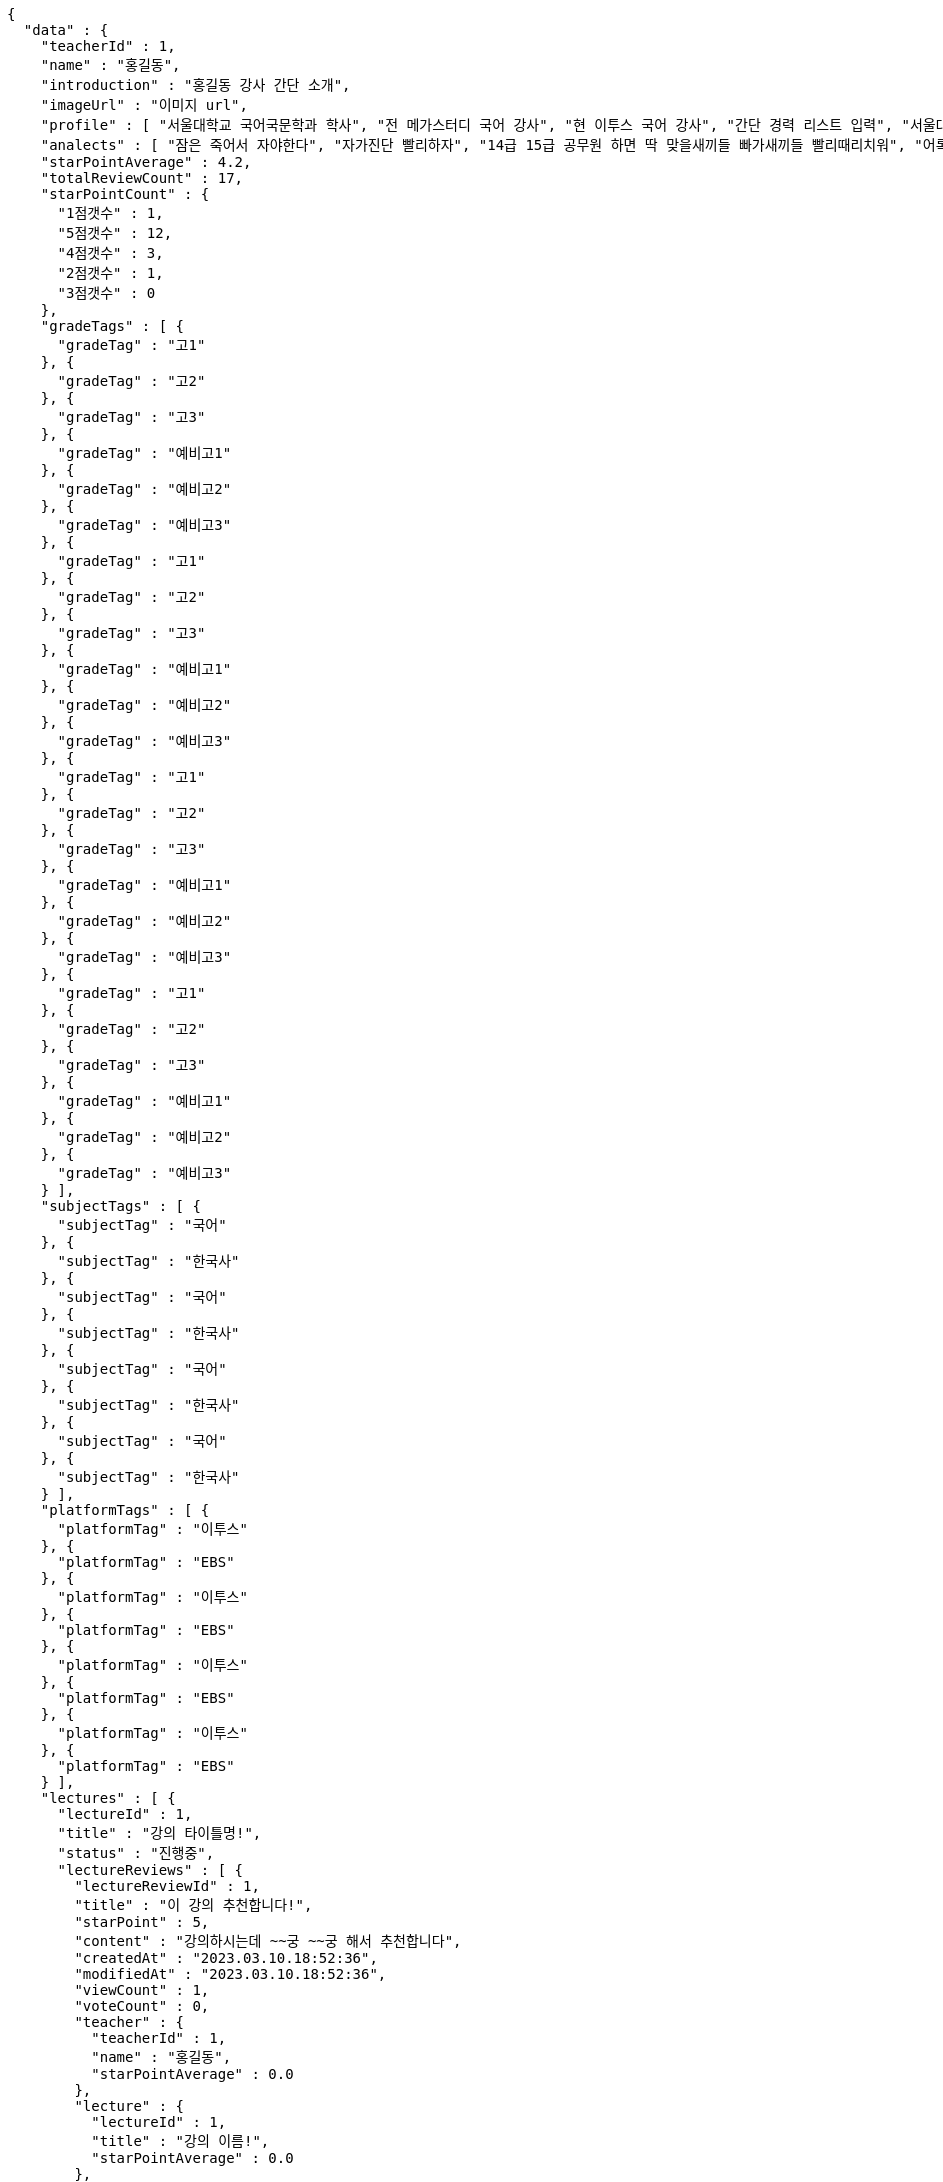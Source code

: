 [source,options="nowrap"]
----
{
  "data" : {
    "teacherId" : 1,
    "name" : "홍길동",
    "introduction" : "홍길동 강사 간단 소개",
    "imageUrl" : "이미지 url",
    "profile" : [ "서울대학교 국어국문학과 학사", "전 메가스터디 국어 강사", "현 이투스 국어 강사", "간단 경력 리스트 입력", "서울대학교 국어국문학과 학사", "전 메가스터디 국어 강사", "현 이투스 국어 강사", "간단 경력 리스트 입력", "서울대학교 국어국문학과 학사", "전 메가스터디 국어 강사", "현 이투스 국어 강사", "간단 경력 리스트 입력", "서울대학교 국어국문학과 학사", "전 메가스터디 국어 강사", "현 이투스 국어 강사", "간단 경력 리스트 입력" ],
    "analects" : [ "잠은 죽어서 자야한다", "자가진단 빨리하자", "14급 15급 공무원 하면 딱 맞을새끼들 빠가새끼들 빨리때리치워", "어록 리스트 입력", "잠은 죽어서 자야한다", "자가진단 빨리하자", "14급 15급 공무원 하면 딱 맞을새끼들 빠가새끼들 빨리때리치워", "어록 리스트 입력", "잠은 죽어서 자야한다", "자가진단 빨리하자", "14급 15급 공무원 하면 딱 맞을새끼들 빠가새끼들 빨리때리치워", "어록 리스트 입력", "잠은 죽어서 자야한다", "자가진단 빨리하자", "14급 15급 공무원 하면 딱 맞을새끼들 빠가새끼들 빨리때리치워", "어록 리스트 입력" ],
    "starPointAverage" : 4.2,
    "totalReviewCount" : 17,
    "starPointCount" : {
      "1점갯수" : 1,
      "5점갯수" : 12,
      "4점갯수" : 3,
      "2점갯수" : 1,
      "3점갯수" : 0
    },
    "gradeTags" : [ {
      "gradeTag" : "고1"
    }, {
      "gradeTag" : "고2"
    }, {
      "gradeTag" : "고3"
    }, {
      "gradeTag" : "예비고1"
    }, {
      "gradeTag" : "예비고2"
    }, {
      "gradeTag" : "예비고3"
    }, {
      "gradeTag" : "고1"
    }, {
      "gradeTag" : "고2"
    }, {
      "gradeTag" : "고3"
    }, {
      "gradeTag" : "예비고1"
    }, {
      "gradeTag" : "예비고2"
    }, {
      "gradeTag" : "예비고3"
    }, {
      "gradeTag" : "고1"
    }, {
      "gradeTag" : "고2"
    }, {
      "gradeTag" : "고3"
    }, {
      "gradeTag" : "예비고1"
    }, {
      "gradeTag" : "예비고2"
    }, {
      "gradeTag" : "예비고3"
    }, {
      "gradeTag" : "고1"
    }, {
      "gradeTag" : "고2"
    }, {
      "gradeTag" : "고3"
    }, {
      "gradeTag" : "예비고1"
    }, {
      "gradeTag" : "예비고2"
    }, {
      "gradeTag" : "예비고3"
    } ],
    "subjectTags" : [ {
      "subjectTag" : "국어"
    }, {
      "subjectTag" : "한국사"
    }, {
      "subjectTag" : "국어"
    }, {
      "subjectTag" : "한국사"
    }, {
      "subjectTag" : "국어"
    }, {
      "subjectTag" : "한국사"
    }, {
      "subjectTag" : "국어"
    }, {
      "subjectTag" : "한국사"
    } ],
    "platformTags" : [ {
      "platformTag" : "이투스"
    }, {
      "platformTag" : "EBS"
    }, {
      "platformTag" : "이투스"
    }, {
      "platformTag" : "EBS"
    }, {
      "platformTag" : "이투스"
    }, {
      "platformTag" : "EBS"
    }, {
      "platformTag" : "이투스"
    }, {
      "platformTag" : "EBS"
    } ],
    "lectures" : [ {
      "lectureId" : 1,
      "title" : "강의 타이틀명!",
      "status" : "진행중",
      "lectureReviews" : [ {
        "lectureReviewId" : 1,
        "title" : "이 강의 추천합니다!",
        "starPoint" : 5,
        "content" : "강의하시는데 ~~궁 ~~궁 해서 추천합니다",
        "createdAt" : "2023.03.10.18:52:36",
        "modifiedAt" : "2023.03.10.18:52:36",
        "viewCount" : 1,
        "voteCount" : 0,
        "teacher" : {
          "teacherId" : 1,
          "name" : "홍길동",
          "starPointAverage" : 0.0
        },
        "lecture" : {
          "lectureId" : 1,
          "title" : "강의 이름!",
          "starPointAverage" : 0.0
        },
        "member" : {
          "memberId" : 1,
          "email" : "ghdrlfehd@gmail.com",
          "displayName" : "홍길동",
          "password" : "1111",
          "iconImageUrl" : "IconUrl",
          "createdAt" : "2023.03.10.18:52:36",
          "roles" : [ ],
          "memberStatus" : "MEMBER_ACTIVE"
        }
      }, {
        "lectureReviewId" : 1,
        "title" : "이 강의 추천합니다!",
        "starPoint" : 5,
        "content" : "강의하시는데 ~~궁 ~~궁 해서 추천합니다",
        "createdAt" : "2023.03.10.18:52:36",
        "modifiedAt" : "2023.03.10.18:52:36",
        "viewCount" : 1,
        "voteCount" : 0,
        "teacher" : {
          "teacherId" : 1,
          "name" : "홍길동",
          "starPointAverage" : 0.0
        },
        "lecture" : {
          "lectureId" : 1,
          "title" : "강의 이름!",
          "starPointAverage" : 0.0
        },
        "member" : {
          "memberId" : 1,
          "email" : "ghdrlfehd@gmail.com",
          "displayName" : "홍길동",
          "password" : "1111",
          "iconImageUrl" : "IconUrl",
          "createdAt" : "2023.03.10.18:52:36",
          "roles" : [ ],
          "memberStatus" : "MEMBER_ACTIVE"
        }
      }, {
        "lectureReviewId" : 1,
        "title" : "이 강의 추천합니다!",
        "starPoint" : 5,
        "content" : "강의하시는데 ~~궁 ~~궁 해서 추천합니다",
        "createdAt" : "2023.03.10.18:52:36",
        "modifiedAt" : "2023.03.10.18:52:36",
        "viewCount" : 1,
        "voteCount" : 0,
        "teacher" : {
          "teacherId" : 1,
          "name" : "홍길동",
          "starPointAverage" : 0.0
        },
        "lecture" : {
          "lectureId" : 1,
          "title" : "강의 이름!",
          "starPointAverage" : 0.0
        },
        "member" : {
          "memberId" : 1,
          "email" : "ghdrlfehd@gmail.com",
          "displayName" : "홍길동",
          "password" : "1111",
          "iconImageUrl" : "IconUrl",
          "createdAt" : "2023.03.10.18:52:36",
          "roles" : [ ],
          "memberStatus" : "MEMBER_ACTIVE"
        }
      }, {
        "lectureReviewId" : 1,
        "title" : "이 강의 추천합니다!",
        "starPoint" : 5,
        "content" : "강의하시는데 ~~궁 ~~궁 해서 추천합니다",
        "createdAt" : "2023.03.10.18:52:36",
        "modifiedAt" : "2023.03.10.18:52:36",
        "viewCount" : 1,
        "voteCount" : 0,
        "teacher" : {
          "teacherId" : 1,
          "name" : "홍길동",
          "starPointAverage" : 0.0
        },
        "lecture" : {
          "lectureId" : 1,
          "title" : "강의 이름!",
          "starPointAverage" : 0.0
        },
        "member" : {
          "memberId" : 1,
          "email" : "ghdrlfehd@gmail.com",
          "displayName" : "홍길동",
          "password" : "1111",
          "iconImageUrl" : "IconUrl",
          "createdAt" : "2023.03.10.18:52:36",
          "roles" : [ ],
          "memberStatus" : "MEMBER_ACTIVE"
        }
      }, {
        "lectureReviewId" : 1,
        "title" : "이 강의 추천합니다!",
        "starPoint" : 5,
        "content" : "강의하시는데 ~~궁 ~~궁 해서 추천합니다",
        "createdAt" : "2023.03.10.18:52:36",
        "modifiedAt" : "2023.03.10.18:52:36",
        "viewCount" : 1,
        "voteCount" : 0,
        "teacher" : {
          "teacherId" : 1,
          "name" : "홍길동",
          "starPointAverage" : 0.0
        },
        "lecture" : {
          "lectureId" : 1,
          "title" : "강의 이름!",
          "starPointAverage" : 0.0
        },
        "member" : {
          "memberId" : 1,
          "email" : "ghdrlfehd@gmail.com",
          "displayName" : "홍길동",
          "password" : "1111",
          "iconImageUrl" : "IconUrl",
          "createdAt" : "2023.03.10.18:52:36",
          "roles" : [ ],
          "memberStatus" : "MEMBER_ACTIVE"
        }
      }, {
        "lectureReviewId" : 1,
        "title" : "이 강의 추천합니다!",
        "starPoint" : 5,
        "content" : "강의하시는데 ~~궁 ~~궁 해서 추천합니다",
        "createdAt" : "2023.03.10.18:52:36",
        "modifiedAt" : "2023.03.10.18:52:36",
        "viewCount" : 1,
        "voteCount" : 0,
        "teacher" : {
          "teacherId" : 1,
          "name" : "홍길동",
          "starPointAverage" : 0.0
        },
        "lecture" : {
          "lectureId" : 1,
          "title" : "강의 이름!",
          "starPointAverage" : 0.0
        },
        "member" : {
          "memberId" : 1,
          "email" : "ghdrlfehd@gmail.com",
          "displayName" : "홍길동",
          "password" : "1111",
          "iconImageUrl" : "IconUrl",
          "createdAt" : "2023.03.10.18:52:36",
          "roles" : [ ],
          "memberStatus" : "MEMBER_ACTIVE"
        }
      }, {
        "lectureReviewId" : 1,
        "title" : "이 강의 추천합니다!",
        "starPoint" : 5,
        "content" : "강의하시는데 ~~궁 ~~궁 해서 추천합니다",
        "createdAt" : "2023.03.10.18:52:36",
        "modifiedAt" : "2023.03.10.18:52:36",
        "viewCount" : 1,
        "voteCount" : 0,
        "teacher" : {
          "teacherId" : 1,
          "name" : "홍길동",
          "starPointAverage" : 0.0
        },
        "lecture" : {
          "lectureId" : 1,
          "title" : "강의 이름!",
          "starPointAverage" : 0.0
        },
        "member" : {
          "memberId" : 1,
          "email" : "ghdrlfehd@gmail.com",
          "displayName" : "홍길동",
          "password" : "1111",
          "iconImageUrl" : "IconUrl",
          "createdAt" : "2023.03.10.18:52:36",
          "roles" : [ ],
          "memberStatus" : "MEMBER_ACTIVE"
        }
      }, {
        "lectureReviewId" : 1,
        "title" : "이 강의 추천합니다!",
        "starPoint" : 5,
        "content" : "강의하시는데 ~~궁 ~~궁 해서 추천합니다",
        "createdAt" : "2023.03.10.18:52:36",
        "modifiedAt" : "2023.03.10.18:52:36",
        "viewCount" : 1,
        "voteCount" : 0,
        "teacher" : {
          "teacherId" : 1,
          "name" : "홍길동",
          "starPointAverage" : 0.0
        },
        "lecture" : {
          "lectureId" : 1,
          "title" : "강의 이름!",
          "starPointAverage" : 0.0
        },
        "member" : {
          "memberId" : 1,
          "email" : "ghdrlfehd@gmail.com",
          "displayName" : "홍길동",
          "password" : "1111",
          "iconImageUrl" : "IconUrl",
          "createdAt" : "2023.03.10.18:52:36",
          "roles" : [ ],
          "memberStatus" : "MEMBER_ACTIVE"
        }
      } ]
    }, {
      "lectureId" : 1,
      "title" : "강의 타이틀명!",
      "status" : "진행중",
      "lectureReviews" : [ {
        "lectureReviewId" : 1,
        "title" : "이 강의 추천합니다!",
        "starPoint" : 5,
        "content" : "강의하시는데 ~~궁 ~~궁 해서 추천합니다",
        "createdAt" : "2023.03.10.18:52:36",
        "modifiedAt" : "2023.03.10.18:52:36",
        "viewCount" : 1,
        "voteCount" : 0,
        "teacher" : {
          "teacherId" : 1,
          "name" : "홍길동",
          "starPointAverage" : 0.0
        },
        "lecture" : {
          "lectureId" : 1,
          "title" : "강의 이름!",
          "starPointAverage" : 0.0
        },
        "member" : {
          "memberId" : 1,
          "email" : "ghdrlfehd@gmail.com",
          "displayName" : "홍길동",
          "password" : "1111",
          "iconImageUrl" : "IconUrl",
          "createdAt" : "2023.03.10.18:52:36",
          "roles" : [ ],
          "memberStatus" : "MEMBER_ACTIVE"
        }
      }, {
        "lectureReviewId" : 1,
        "title" : "이 강의 추천합니다!",
        "starPoint" : 5,
        "content" : "강의하시는데 ~~궁 ~~궁 해서 추천합니다",
        "createdAt" : "2023.03.10.18:52:36",
        "modifiedAt" : "2023.03.10.18:52:36",
        "viewCount" : 1,
        "voteCount" : 0,
        "teacher" : {
          "teacherId" : 1,
          "name" : "홍길동",
          "starPointAverage" : 0.0
        },
        "lecture" : {
          "lectureId" : 1,
          "title" : "강의 이름!",
          "starPointAverage" : 0.0
        },
        "member" : {
          "memberId" : 1,
          "email" : "ghdrlfehd@gmail.com",
          "displayName" : "홍길동",
          "password" : "1111",
          "iconImageUrl" : "IconUrl",
          "createdAt" : "2023.03.10.18:52:36",
          "roles" : [ ],
          "memberStatus" : "MEMBER_ACTIVE"
        }
      }, {
        "lectureReviewId" : 1,
        "title" : "이 강의 추천합니다!",
        "starPoint" : 5,
        "content" : "강의하시는데 ~~궁 ~~궁 해서 추천합니다",
        "createdAt" : "2023.03.10.18:52:36",
        "modifiedAt" : "2023.03.10.18:52:36",
        "viewCount" : 1,
        "voteCount" : 0,
        "teacher" : {
          "teacherId" : 1,
          "name" : "홍길동",
          "starPointAverage" : 0.0
        },
        "lecture" : {
          "lectureId" : 1,
          "title" : "강의 이름!",
          "starPointAverage" : 0.0
        },
        "member" : {
          "memberId" : 1,
          "email" : "ghdrlfehd@gmail.com",
          "displayName" : "홍길동",
          "password" : "1111",
          "iconImageUrl" : "IconUrl",
          "createdAt" : "2023.03.10.18:52:36",
          "roles" : [ ],
          "memberStatus" : "MEMBER_ACTIVE"
        }
      }, {
        "lectureReviewId" : 1,
        "title" : "이 강의 추천합니다!",
        "starPoint" : 5,
        "content" : "강의하시는데 ~~궁 ~~궁 해서 추천합니다",
        "createdAt" : "2023.03.10.18:52:36",
        "modifiedAt" : "2023.03.10.18:52:36",
        "viewCount" : 1,
        "voteCount" : 0,
        "teacher" : {
          "teacherId" : 1,
          "name" : "홍길동",
          "starPointAverage" : 0.0
        },
        "lecture" : {
          "lectureId" : 1,
          "title" : "강의 이름!",
          "starPointAverage" : 0.0
        },
        "member" : {
          "memberId" : 1,
          "email" : "ghdrlfehd@gmail.com",
          "displayName" : "홍길동",
          "password" : "1111",
          "iconImageUrl" : "IconUrl",
          "createdAt" : "2023.03.10.18:52:36",
          "roles" : [ ],
          "memberStatus" : "MEMBER_ACTIVE"
        }
      }, {
        "lectureReviewId" : 1,
        "title" : "이 강의 추천합니다!",
        "starPoint" : 5,
        "content" : "강의하시는데 ~~궁 ~~궁 해서 추천합니다",
        "createdAt" : "2023.03.10.18:52:36",
        "modifiedAt" : "2023.03.10.18:52:36",
        "viewCount" : 1,
        "voteCount" : 0,
        "teacher" : {
          "teacherId" : 1,
          "name" : "홍길동",
          "starPointAverage" : 0.0
        },
        "lecture" : {
          "lectureId" : 1,
          "title" : "강의 이름!",
          "starPointAverage" : 0.0
        },
        "member" : {
          "memberId" : 1,
          "email" : "ghdrlfehd@gmail.com",
          "displayName" : "홍길동",
          "password" : "1111",
          "iconImageUrl" : "IconUrl",
          "createdAt" : "2023.03.10.18:52:36",
          "roles" : [ ],
          "memberStatus" : "MEMBER_ACTIVE"
        }
      }, {
        "lectureReviewId" : 1,
        "title" : "이 강의 추천합니다!",
        "starPoint" : 5,
        "content" : "강의하시는데 ~~궁 ~~궁 해서 추천합니다",
        "createdAt" : "2023.03.10.18:52:36",
        "modifiedAt" : "2023.03.10.18:52:36",
        "viewCount" : 1,
        "voteCount" : 0,
        "teacher" : {
          "teacherId" : 1,
          "name" : "홍길동",
          "starPointAverage" : 0.0
        },
        "lecture" : {
          "lectureId" : 1,
          "title" : "강의 이름!",
          "starPointAverage" : 0.0
        },
        "member" : {
          "memberId" : 1,
          "email" : "ghdrlfehd@gmail.com",
          "displayName" : "홍길동",
          "password" : "1111",
          "iconImageUrl" : "IconUrl",
          "createdAt" : "2023.03.10.18:52:36",
          "roles" : [ ],
          "memberStatus" : "MEMBER_ACTIVE"
        }
      }, {
        "lectureReviewId" : 1,
        "title" : "이 강의 추천합니다!",
        "starPoint" : 5,
        "content" : "강의하시는데 ~~궁 ~~궁 해서 추천합니다",
        "createdAt" : "2023.03.10.18:52:36",
        "modifiedAt" : "2023.03.10.18:52:36",
        "viewCount" : 1,
        "voteCount" : 0,
        "teacher" : {
          "teacherId" : 1,
          "name" : "홍길동",
          "starPointAverage" : 0.0
        },
        "lecture" : {
          "lectureId" : 1,
          "title" : "강의 이름!",
          "starPointAverage" : 0.0
        },
        "member" : {
          "memberId" : 1,
          "email" : "ghdrlfehd@gmail.com",
          "displayName" : "홍길동",
          "password" : "1111",
          "iconImageUrl" : "IconUrl",
          "createdAt" : "2023.03.10.18:52:36",
          "roles" : [ ],
          "memberStatus" : "MEMBER_ACTIVE"
        }
      }, {
        "lectureReviewId" : 1,
        "title" : "이 강의 추천합니다!",
        "starPoint" : 5,
        "content" : "강의하시는데 ~~궁 ~~궁 해서 추천합니다",
        "createdAt" : "2023.03.10.18:52:36",
        "modifiedAt" : "2023.03.10.18:52:36",
        "viewCount" : 1,
        "voteCount" : 0,
        "teacher" : {
          "teacherId" : 1,
          "name" : "홍길동",
          "starPointAverage" : 0.0
        },
        "lecture" : {
          "lectureId" : 1,
          "title" : "강의 이름!",
          "starPointAverage" : 0.0
        },
        "member" : {
          "memberId" : 1,
          "email" : "ghdrlfehd@gmail.com",
          "displayName" : "홍길동",
          "password" : "1111",
          "iconImageUrl" : "IconUrl",
          "createdAt" : "2023.03.10.18:52:36",
          "roles" : [ ],
          "memberStatus" : "MEMBER_ACTIVE"
        }
      } ]
    }, {
      "lectureId" : 1,
      "title" : "강의 타이틀명!",
      "status" : "진행중",
      "lectureReviews" : [ {
        "lectureReviewId" : 1,
        "title" : "이 강의 추천합니다!",
        "starPoint" : 5,
        "content" : "강의하시는데 ~~궁 ~~궁 해서 추천합니다",
        "createdAt" : "2023.03.10.18:52:36",
        "modifiedAt" : "2023.03.10.18:52:36",
        "viewCount" : 1,
        "voteCount" : 0,
        "teacher" : {
          "teacherId" : 1,
          "name" : "홍길동",
          "starPointAverage" : 0.0
        },
        "lecture" : {
          "lectureId" : 1,
          "title" : "강의 이름!",
          "starPointAverage" : 0.0
        },
        "member" : {
          "memberId" : 1,
          "email" : "ghdrlfehd@gmail.com",
          "displayName" : "홍길동",
          "password" : "1111",
          "iconImageUrl" : "IconUrl",
          "createdAt" : "2023.03.10.18:52:36",
          "roles" : [ ],
          "memberStatus" : "MEMBER_ACTIVE"
        }
      }, {
        "lectureReviewId" : 1,
        "title" : "이 강의 추천합니다!",
        "starPoint" : 5,
        "content" : "강의하시는데 ~~궁 ~~궁 해서 추천합니다",
        "createdAt" : "2023.03.10.18:52:36",
        "modifiedAt" : "2023.03.10.18:52:36",
        "viewCount" : 1,
        "voteCount" : 0,
        "teacher" : {
          "teacherId" : 1,
          "name" : "홍길동",
          "starPointAverage" : 0.0
        },
        "lecture" : {
          "lectureId" : 1,
          "title" : "강의 이름!",
          "starPointAverage" : 0.0
        },
        "member" : {
          "memberId" : 1,
          "email" : "ghdrlfehd@gmail.com",
          "displayName" : "홍길동",
          "password" : "1111",
          "iconImageUrl" : "IconUrl",
          "createdAt" : "2023.03.10.18:52:36",
          "roles" : [ ],
          "memberStatus" : "MEMBER_ACTIVE"
        }
      }, {
        "lectureReviewId" : 1,
        "title" : "이 강의 추천합니다!",
        "starPoint" : 5,
        "content" : "강의하시는데 ~~궁 ~~궁 해서 추천합니다",
        "createdAt" : "2023.03.10.18:52:36",
        "modifiedAt" : "2023.03.10.18:52:36",
        "viewCount" : 1,
        "voteCount" : 0,
        "teacher" : {
          "teacherId" : 1,
          "name" : "홍길동",
          "starPointAverage" : 0.0
        },
        "lecture" : {
          "lectureId" : 1,
          "title" : "강의 이름!",
          "starPointAverage" : 0.0
        },
        "member" : {
          "memberId" : 1,
          "email" : "ghdrlfehd@gmail.com",
          "displayName" : "홍길동",
          "password" : "1111",
          "iconImageUrl" : "IconUrl",
          "createdAt" : "2023.03.10.18:52:36",
          "roles" : [ ],
          "memberStatus" : "MEMBER_ACTIVE"
        }
      }, {
        "lectureReviewId" : 1,
        "title" : "이 강의 추천합니다!",
        "starPoint" : 5,
        "content" : "강의하시는데 ~~궁 ~~궁 해서 추천합니다",
        "createdAt" : "2023.03.10.18:52:36",
        "modifiedAt" : "2023.03.10.18:52:36",
        "viewCount" : 1,
        "voteCount" : 0,
        "teacher" : {
          "teacherId" : 1,
          "name" : "홍길동",
          "starPointAverage" : 0.0
        },
        "lecture" : {
          "lectureId" : 1,
          "title" : "강의 이름!",
          "starPointAverage" : 0.0
        },
        "member" : {
          "memberId" : 1,
          "email" : "ghdrlfehd@gmail.com",
          "displayName" : "홍길동",
          "password" : "1111",
          "iconImageUrl" : "IconUrl",
          "createdAt" : "2023.03.10.18:52:36",
          "roles" : [ ],
          "memberStatus" : "MEMBER_ACTIVE"
        }
      }, {
        "lectureReviewId" : 1,
        "title" : "이 강의 추천합니다!",
        "starPoint" : 5,
        "content" : "강의하시는데 ~~궁 ~~궁 해서 추천합니다",
        "createdAt" : "2023.03.10.18:52:36",
        "modifiedAt" : "2023.03.10.18:52:36",
        "viewCount" : 1,
        "voteCount" : 0,
        "teacher" : {
          "teacherId" : 1,
          "name" : "홍길동",
          "starPointAverage" : 0.0
        },
        "lecture" : {
          "lectureId" : 1,
          "title" : "강의 이름!",
          "starPointAverage" : 0.0
        },
        "member" : {
          "memberId" : 1,
          "email" : "ghdrlfehd@gmail.com",
          "displayName" : "홍길동",
          "password" : "1111",
          "iconImageUrl" : "IconUrl",
          "createdAt" : "2023.03.10.18:52:36",
          "roles" : [ ],
          "memberStatus" : "MEMBER_ACTIVE"
        }
      }, {
        "lectureReviewId" : 1,
        "title" : "이 강의 추천합니다!",
        "starPoint" : 5,
        "content" : "강의하시는데 ~~궁 ~~궁 해서 추천합니다",
        "createdAt" : "2023.03.10.18:52:36",
        "modifiedAt" : "2023.03.10.18:52:36",
        "viewCount" : 1,
        "voteCount" : 0,
        "teacher" : {
          "teacherId" : 1,
          "name" : "홍길동",
          "starPointAverage" : 0.0
        },
        "lecture" : {
          "lectureId" : 1,
          "title" : "강의 이름!",
          "starPointAverage" : 0.0
        },
        "member" : {
          "memberId" : 1,
          "email" : "ghdrlfehd@gmail.com",
          "displayName" : "홍길동",
          "password" : "1111",
          "iconImageUrl" : "IconUrl",
          "createdAt" : "2023.03.10.18:52:36",
          "roles" : [ ],
          "memberStatus" : "MEMBER_ACTIVE"
        }
      }, {
        "lectureReviewId" : 1,
        "title" : "이 강의 추천합니다!",
        "starPoint" : 5,
        "content" : "강의하시는데 ~~궁 ~~궁 해서 추천합니다",
        "createdAt" : "2023.03.10.18:52:36",
        "modifiedAt" : "2023.03.10.18:52:36",
        "viewCount" : 1,
        "voteCount" : 0,
        "teacher" : {
          "teacherId" : 1,
          "name" : "홍길동",
          "starPointAverage" : 0.0
        },
        "lecture" : {
          "lectureId" : 1,
          "title" : "강의 이름!",
          "starPointAverage" : 0.0
        },
        "member" : {
          "memberId" : 1,
          "email" : "ghdrlfehd@gmail.com",
          "displayName" : "홍길동",
          "password" : "1111",
          "iconImageUrl" : "IconUrl",
          "createdAt" : "2023.03.10.18:52:36",
          "roles" : [ ],
          "memberStatus" : "MEMBER_ACTIVE"
        }
      }, {
        "lectureReviewId" : 1,
        "title" : "이 강의 추천합니다!",
        "starPoint" : 5,
        "content" : "강의하시는데 ~~궁 ~~궁 해서 추천합니다",
        "createdAt" : "2023.03.10.18:52:36",
        "modifiedAt" : "2023.03.10.18:52:36",
        "viewCount" : 1,
        "voteCount" : 0,
        "teacher" : {
          "teacherId" : 1,
          "name" : "홍길동",
          "starPointAverage" : 0.0
        },
        "lecture" : {
          "lectureId" : 1,
          "title" : "강의 이름!",
          "starPointAverage" : 0.0
        },
        "member" : {
          "memberId" : 1,
          "email" : "ghdrlfehd@gmail.com",
          "displayName" : "홍길동",
          "password" : "1111",
          "iconImageUrl" : "IconUrl",
          "createdAt" : "2023.03.10.18:52:36",
          "roles" : [ ],
          "memberStatus" : "MEMBER_ACTIVE"
        }
      } ]
    }, {
      "lectureId" : 1,
      "title" : "강의 타이틀명!",
      "status" : "진행중",
      "lectureReviews" : [ {
        "lectureReviewId" : 1,
        "title" : "이 강의 추천합니다!",
        "starPoint" : 5,
        "content" : "강의하시는데 ~~궁 ~~궁 해서 추천합니다",
        "createdAt" : "2023.03.10.18:52:36",
        "modifiedAt" : "2023.03.10.18:52:36",
        "viewCount" : 1,
        "voteCount" : 0,
        "teacher" : {
          "teacherId" : 1,
          "name" : "홍길동",
          "starPointAverage" : 0.0
        },
        "lecture" : {
          "lectureId" : 1,
          "title" : "강의 이름!",
          "starPointAverage" : 0.0
        },
        "member" : {
          "memberId" : 1,
          "email" : "ghdrlfehd@gmail.com",
          "displayName" : "홍길동",
          "password" : "1111",
          "iconImageUrl" : "IconUrl",
          "createdAt" : "2023.03.10.18:52:36",
          "roles" : [ ],
          "memberStatus" : "MEMBER_ACTIVE"
        }
      }, {
        "lectureReviewId" : 1,
        "title" : "이 강의 추천합니다!",
        "starPoint" : 5,
        "content" : "강의하시는데 ~~궁 ~~궁 해서 추천합니다",
        "createdAt" : "2023.03.10.18:52:36",
        "modifiedAt" : "2023.03.10.18:52:36",
        "viewCount" : 1,
        "voteCount" : 0,
        "teacher" : {
          "teacherId" : 1,
          "name" : "홍길동",
          "starPointAverage" : 0.0
        },
        "lecture" : {
          "lectureId" : 1,
          "title" : "강의 이름!",
          "starPointAverage" : 0.0
        },
        "member" : {
          "memberId" : 1,
          "email" : "ghdrlfehd@gmail.com",
          "displayName" : "홍길동",
          "password" : "1111",
          "iconImageUrl" : "IconUrl",
          "createdAt" : "2023.03.10.18:52:36",
          "roles" : [ ],
          "memberStatus" : "MEMBER_ACTIVE"
        }
      }, {
        "lectureReviewId" : 1,
        "title" : "이 강의 추천합니다!",
        "starPoint" : 5,
        "content" : "강의하시는데 ~~궁 ~~궁 해서 추천합니다",
        "createdAt" : "2023.03.10.18:52:36",
        "modifiedAt" : "2023.03.10.18:52:36",
        "viewCount" : 1,
        "voteCount" : 0,
        "teacher" : {
          "teacherId" : 1,
          "name" : "홍길동",
          "starPointAverage" : 0.0
        },
        "lecture" : {
          "lectureId" : 1,
          "title" : "강의 이름!",
          "starPointAverage" : 0.0
        },
        "member" : {
          "memberId" : 1,
          "email" : "ghdrlfehd@gmail.com",
          "displayName" : "홍길동",
          "password" : "1111",
          "iconImageUrl" : "IconUrl",
          "createdAt" : "2023.03.10.18:52:36",
          "roles" : [ ],
          "memberStatus" : "MEMBER_ACTIVE"
        }
      }, {
        "lectureReviewId" : 1,
        "title" : "이 강의 추천합니다!",
        "starPoint" : 5,
        "content" : "강의하시는데 ~~궁 ~~궁 해서 추천합니다",
        "createdAt" : "2023.03.10.18:52:36",
        "modifiedAt" : "2023.03.10.18:52:36",
        "viewCount" : 1,
        "voteCount" : 0,
        "teacher" : {
          "teacherId" : 1,
          "name" : "홍길동",
          "starPointAverage" : 0.0
        },
        "lecture" : {
          "lectureId" : 1,
          "title" : "강의 이름!",
          "starPointAverage" : 0.0
        },
        "member" : {
          "memberId" : 1,
          "email" : "ghdrlfehd@gmail.com",
          "displayName" : "홍길동",
          "password" : "1111",
          "iconImageUrl" : "IconUrl",
          "createdAt" : "2023.03.10.18:52:36",
          "roles" : [ ],
          "memberStatus" : "MEMBER_ACTIVE"
        }
      }, {
        "lectureReviewId" : 1,
        "title" : "이 강의 추천합니다!",
        "starPoint" : 5,
        "content" : "강의하시는데 ~~궁 ~~궁 해서 추천합니다",
        "createdAt" : "2023.03.10.18:52:36",
        "modifiedAt" : "2023.03.10.18:52:36",
        "viewCount" : 1,
        "voteCount" : 0,
        "teacher" : {
          "teacherId" : 1,
          "name" : "홍길동",
          "starPointAverage" : 0.0
        },
        "lecture" : {
          "lectureId" : 1,
          "title" : "강의 이름!",
          "starPointAverage" : 0.0
        },
        "member" : {
          "memberId" : 1,
          "email" : "ghdrlfehd@gmail.com",
          "displayName" : "홍길동",
          "password" : "1111",
          "iconImageUrl" : "IconUrl",
          "createdAt" : "2023.03.10.18:52:36",
          "roles" : [ ],
          "memberStatus" : "MEMBER_ACTIVE"
        }
      }, {
        "lectureReviewId" : 1,
        "title" : "이 강의 추천합니다!",
        "starPoint" : 5,
        "content" : "강의하시는데 ~~궁 ~~궁 해서 추천합니다",
        "createdAt" : "2023.03.10.18:52:36",
        "modifiedAt" : "2023.03.10.18:52:36",
        "viewCount" : 1,
        "voteCount" : 0,
        "teacher" : {
          "teacherId" : 1,
          "name" : "홍길동",
          "starPointAverage" : 0.0
        },
        "lecture" : {
          "lectureId" : 1,
          "title" : "강의 이름!",
          "starPointAverage" : 0.0
        },
        "member" : {
          "memberId" : 1,
          "email" : "ghdrlfehd@gmail.com",
          "displayName" : "홍길동",
          "password" : "1111",
          "iconImageUrl" : "IconUrl",
          "createdAt" : "2023.03.10.18:52:36",
          "roles" : [ ],
          "memberStatus" : "MEMBER_ACTIVE"
        }
      }, {
        "lectureReviewId" : 1,
        "title" : "이 강의 추천합니다!",
        "starPoint" : 5,
        "content" : "강의하시는데 ~~궁 ~~궁 해서 추천합니다",
        "createdAt" : "2023.03.10.18:52:36",
        "modifiedAt" : "2023.03.10.18:52:36",
        "viewCount" : 1,
        "voteCount" : 0,
        "teacher" : {
          "teacherId" : 1,
          "name" : "홍길동",
          "starPointAverage" : 0.0
        },
        "lecture" : {
          "lectureId" : 1,
          "title" : "강의 이름!",
          "starPointAverage" : 0.0
        },
        "member" : {
          "memberId" : 1,
          "email" : "ghdrlfehd@gmail.com",
          "displayName" : "홍길동",
          "password" : "1111",
          "iconImageUrl" : "IconUrl",
          "createdAt" : "2023.03.10.18:52:36",
          "roles" : [ ],
          "memberStatus" : "MEMBER_ACTIVE"
        }
      }, {
        "lectureReviewId" : 1,
        "title" : "이 강의 추천합니다!",
        "starPoint" : 5,
        "content" : "강의하시는데 ~~궁 ~~궁 해서 추천합니다",
        "createdAt" : "2023.03.10.18:52:36",
        "modifiedAt" : "2023.03.10.18:52:36",
        "viewCount" : 1,
        "voteCount" : 0,
        "teacher" : {
          "teacherId" : 1,
          "name" : "홍길동",
          "starPointAverage" : 0.0
        },
        "lecture" : {
          "lectureId" : 1,
          "title" : "강의 이름!",
          "starPointAverage" : 0.0
        },
        "member" : {
          "memberId" : 1,
          "email" : "ghdrlfehd@gmail.com",
          "displayName" : "홍길동",
          "password" : "1111",
          "iconImageUrl" : "IconUrl",
          "createdAt" : "2023.03.10.18:52:36",
          "roles" : [ ],
          "memberStatus" : "MEMBER_ACTIVE"
        }
      } ]
    }, {
      "lectureId" : 1,
      "title" : "강의 타이틀명!",
      "status" : "진행중",
      "lectureReviews" : [ {
        "lectureReviewId" : 1,
        "title" : "이 강의 추천합니다!",
        "starPoint" : 5,
        "content" : "강의하시는데 ~~궁 ~~궁 해서 추천합니다",
        "createdAt" : "2023.03.10.18:52:36",
        "modifiedAt" : "2023.03.10.18:52:36",
        "viewCount" : 1,
        "voteCount" : 0,
        "teacher" : {
          "teacherId" : 1,
          "name" : "홍길동",
          "starPointAverage" : 0.0
        },
        "lecture" : {
          "lectureId" : 1,
          "title" : "강의 이름!",
          "starPointAverage" : 0.0
        },
        "member" : {
          "memberId" : 1,
          "email" : "ghdrlfehd@gmail.com",
          "displayName" : "홍길동",
          "password" : "1111",
          "iconImageUrl" : "IconUrl",
          "createdAt" : "2023.03.10.18:52:36",
          "roles" : [ ],
          "memberStatus" : "MEMBER_ACTIVE"
        }
      }, {
        "lectureReviewId" : 1,
        "title" : "이 강의 추천합니다!",
        "starPoint" : 5,
        "content" : "강의하시는데 ~~궁 ~~궁 해서 추천합니다",
        "createdAt" : "2023.03.10.18:52:36",
        "modifiedAt" : "2023.03.10.18:52:36",
        "viewCount" : 1,
        "voteCount" : 0,
        "teacher" : {
          "teacherId" : 1,
          "name" : "홍길동",
          "starPointAverage" : 0.0
        },
        "lecture" : {
          "lectureId" : 1,
          "title" : "강의 이름!",
          "starPointAverage" : 0.0
        },
        "member" : {
          "memberId" : 1,
          "email" : "ghdrlfehd@gmail.com",
          "displayName" : "홍길동",
          "password" : "1111",
          "iconImageUrl" : "IconUrl",
          "createdAt" : "2023.03.10.18:52:36",
          "roles" : [ ],
          "memberStatus" : "MEMBER_ACTIVE"
        }
      }, {
        "lectureReviewId" : 1,
        "title" : "이 강의 추천합니다!",
        "starPoint" : 5,
        "content" : "강의하시는데 ~~궁 ~~궁 해서 추천합니다",
        "createdAt" : "2023.03.10.18:52:36",
        "modifiedAt" : "2023.03.10.18:52:36",
        "viewCount" : 1,
        "voteCount" : 0,
        "teacher" : {
          "teacherId" : 1,
          "name" : "홍길동",
          "starPointAverage" : 0.0
        },
        "lecture" : {
          "lectureId" : 1,
          "title" : "강의 이름!",
          "starPointAverage" : 0.0
        },
        "member" : {
          "memberId" : 1,
          "email" : "ghdrlfehd@gmail.com",
          "displayName" : "홍길동",
          "password" : "1111",
          "iconImageUrl" : "IconUrl",
          "createdAt" : "2023.03.10.18:52:36",
          "roles" : [ ],
          "memberStatus" : "MEMBER_ACTIVE"
        }
      }, {
        "lectureReviewId" : 1,
        "title" : "이 강의 추천합니다!",
        "starPoint" : 5,
        "content" : "강의하시는데 ~~궁 ~~궁 해서 추천합니다",
        "createdAt" : "2023.03.10.18:52:36",
        "modifiedAt" : "2023.03.10.18:52:36",
        "viewCount" : 1,
        "voteCount" : 0,
        "teacher" : {
          "teacherId" : 1,
          "name" : "홍길동",
          "starPointAverage" : 0.0
        },
        "lecture" : {
          "lectureId" : 1,
          "title" : "강의 이름!",
          "starPointAverage" : 0.0
        },
        "member" : {
          "memberId" : 1,
          "email" : "ghdrlfehd@gmail.com",
          "displayName" : "홍길동",
          "password" : "1111",
          "iconImageUrl" : "IconUrl",
          "createdAt" : "2023.03.10.18:52:36",
          "roles" : [ ],
          "memberStatus" : "MEMBER_ACTIVE"
        }
      }, {
        "lectureReviewId" : 1,
        "title" : "이 강의 추천합니다!",
        "starPoint" : 5,
        "content" : "강의하시는데 ~~궁 ~~궁 해서 추천합니다",
        "createdAt" : "2023.03.10.18:52:36",
        "modifiedAt" : "2023.03.10.18:52:36",
        "viewCount" : 1,
        "voteCount" : 0,
        "teacher" : {
          "teacherId" : 1,
          "name" : "홍길동",
          "starPointAverage" : 0.0
        },
        "lecture" : {
          "lectureId" : 1,
          "title" : "강의 이름!",
          "starPointAverage" : 0.0
        },
        "member" : {
          "memberId" : 1,
          "email" : "ghdrlfehd@gmail.com",
          "displayName" : "홍길동",
          "password" : "1111",
          "iconImageUrl" : "IconUrl",
          "createdAt" : "2023.03.10.18:52:36",
          "roles" : [ ],
          "memberStatus" : "MEMBER_ACTIVE"
        }
      }, {
        "lectureReviewId" : 1,
        "title" : "이 강의 추천합니다!",
        "starPoint" : 5,
        "content" : "강의하시는데 ~~궁 ~~궁 해서 추천합니다",
        "createdAt" : "2023.03.10.18:52:36",
        "modifiedAt" : "2023.03.10.18:52:36",
        "viewCount" : 1,
        "voteCount" : 0,
        "teacher" : {
          "teacherId" : 1,
          "name" : "홍길동",
          "starPointAverage" : 0.0
        },
        "lecture" : {
          "lectureId" : 1,
          "title" : "강의 이름!",
          "starPointAverage" : 0.0
        },
        "member" : {
          "memberId" : 1,
          "email" : "ghdrlfehd@gmail.com",
          "displayName" : "홍길동",
          "password" : "1111",
          "iconImageUrl" : "IconUrl",
          "createdAt" : "2023.03.10.18:52:36",
          "roles" : [ ],
          "memberStatus" : "MEMBER_ACTIVE"
        }
      }, {
        "lectureReviewId" : 1,
        "title" : "이 강의 추천합니다!",
        "starPoint" : 5,
        "content" : "강의하시는데 ~~궁 ~~궁 해서 추천합니다",
        "createdAt" : "2023.03.10.18:52:36",
        "modifiedAt" : "2023.03.10.18:52:36",
        "viewCount" : 1,
        "voteCount" : 0,
        "teacher" : {
          "teacherId" : 1,
          "name" : "홍길동",
          "starPointAverage" : 0.0
        },
        "lecture" : {
          "lectureId" : 1,
          "title" : "강의 이름!",
          "starPointAverage" : 0.0
        },
        "member" : {
          "memberId" : 1,
          "email" : "ghdrlfehd@gmail.com",
          "displayName" : "홍길동",
          "password" : "1111",
          "iconImageUrl" : "IconUrl",
          "createdAt" : "2023.03.10.18:52:36",
          "roles" : [ ],
          "memberStatus" : "MEMBER_ACTIVE"
        }
      }, {
        "lectureReviewId" : 1,
        "title" : "이 강의 추천합니다!",
        "starPoint" : 5,
        "content" : "강의하시는데 ~~궁 ~~궁 해서 추천합니다",
        "createdAt" : "2023.03.10.18:52:36",
        "modifiedAt" : "2023.03.10.18:52:36",
        "viewCount" : 1,
        "voteCount" : 0,
        "teacher" : {
          "teacherId" : 1,
          "name" : "홍길동",
          "starPointAverage" : 0.0
        },
        "lecture" : {
          "lectureId" : 1,
          "title" : "강의 이름!",
          "starPointAverage" : 0.0
        },
        "member" : {
          "memberId" : 1,
          "email" : "ghdrlfehd@gmail.com",
          "displayName" : "홍길동",
          "password" : "1111",
          "iconImageUrl" : "IconUrl",
          "createdAt" : "2023.03.10.18:52:36",
          "roles" : [ ],
          "memberStatus" : "MEMBER_ACTIVE"
        }
      } ]
    }, {
      "lectureId" : 1,
      "title" : "강의 타이틀명!",
      "status" : "진행중",
      "lectureReviews" : [ {
        "lectureReviewId" : 1,
        "title" : "이 강의 추천합니다!",
        "starPoint" : 5,
        "content" : "강의하시는데 ~~궁 ~~궁 해서 추천합니다",
        "createdAt" : "2023.03.10.18:52:36",
        "modifiedAt" : "2023.03.10.18:52:36",
        "viewCount" : 1,
        "voteCount" : 0,
        "teacher" : {
          "teacherId" : 1,
          "name" : "홍길동",
          "starPointAverage" : 0.0
        },
        "lecture" : {
          "lectureId" : 1,
          "title" : "강의 이름!",
          "starPointAverage" : 0.0
        },
        "member" : {
          "memberId" : 1,
          "email" : "ghdrlfehd@gmail.com",
          "displayName" : "홍길동",
          "password" : "1111",
          "iconImageUrl" : "IconUrl",
          "createdAt" : "2023.03.10.18:52:36",
          "roles" : [ ],
          "memberStatus" : "MEMBER_ACTIVE"
        }
      }, {
        "lectureReviewId" : 1,
        "title" : "이 강의 추천합니다!",
        "starPoint" : 5,
        "content" : "강의하시는데 ~~궁 ~~궁 해서 추천합니다",
        "createdAt" : "2023.03.10.18:52:36",
        "modifiedAt" : "2023.03.10.18:52:36",
        "viewCount" : 1,
        "voteCount" : 0,
        "teacher" : {
          "teacherId" : 1,
          "name" : "홍길동",
          "starPointAverage" : 0.0
        },
        "lecture" : {
          "lectureId" : 1,
          "title" : "강의 이름!",
          "starPointAverage" : 0.0
        },
        "member" : {
          "memberId" : 1,
          "email" : "ghdrlfehd@gmail.com",
          "displayName" : "홍길동",
          "password" : "1111",
          "iconImageUrl" : "IconUrl",
          "createdAt" : "2023.03.10.18:52:36",
          "roles" : [ ],
          "memberStatus" : "MEMBER_ACTIVE"
        }
      }, {
        "lectureReviewId" : 1,
        "title" : "이 강의 추천합니다!",
        "starPoint" : 5,
        "content" : "강의하시는데 ~~궁 ~~궁 해서 추천합니다",
        "createdAt" : "2023.03.10.18:52:36",
        "modifiedAt" : "2023.03.10.18:52:36",
        "viewCount" : 1,
        "voteCount" : 0,
        "teacher" : {
          "teacherId" : 1,
          "name" : "홍길동",
          "starPointAverage" : 0.0
        },
        "lecture" : {
          "lectureId" : 1,
          "title" : "강의 이름!",
          "starPointAverage" : 0.0
        },
        "member" : {
          "memberId" : 1,
          "email" : "ghdrlfehd@gmail.com",
          "displayName" : "홍길동",
          "password" : "1111",
          "iconImageUrl" : "IconUrl",
          "createdAt" : "2023.03.10.18:52:36",
          "roles" : [ ],
          "memberStatus" : "MEMBER_ACTIVE"
        }
      }, {
        "lectureReviewId" : 1,
        "title" : "이 강의 추천합니다!",
        "starPoint" : 5,
        "content" : "강의하시는데 ~~궁 ~~궁 해서 추천합니다",
        "createdAt" : "2023.03.10.18:52:36",
        "modifiedAt" : "2023.03.10.18:52:36",
        "viewCount" : 1,
        "voteCount" : 0,
        "teacher" : {
          "teacherId" : 1,
          "name" : "홍길동",
          "starPointAverage" : 0.0
        },
        "lecture" : {
          "lectureId" : 1,
          "title" : "강의 이름!",
          "starPointAverage" : 0.0
        },
        "member" : {
          "memberId" : 1,
          "email" : "ghdrlfehd@gmail.com",
          "displayName" : "홍길동",
          "password" : "1111",
          "iconImageUrl" : "IconUrl",
          "createdAt" : "2023.03.10.18:52:36",
          "roles" : [ ],
          "memberStatus" : "MEMBER_ACTIVE"
        }
      }, {
        "lectureReviewId" : 1,
        "title" : "이 강의 추천합니다!",
        "starPoint" : 5,
        "content" : "강의하시는데 ~~궁 ~~궁 해서 추천합니다",
        "createdAt" : "2023.03.10.18:52:36",
        "modifiedAt" : "2023.03.10.18:52:36",
        "viewCount" : 1,
        "voteCount" : 0,
        "teacher" : {
          "teacherId" : 1,
          "name" : "홍길동",
          "starPointAverage" : 0.0
        },
        "lecture" : {
          "lectureId" : 1,
          "title" : "강의 이름!",
          "starPointAverage" : 0.0
        },
        "member" : {
          "memberId" : 1,
          "email" : "ghdrlfehd@gmail.com",
          "displayName" : "홍길동",
          "password" : "1111",
          "iconImageUrl" : "IconUrl",
          "createdAt" : "2023.03.10.18:52:36",
          "roles" : [ ],
          "memberStatus" : "MEMBER_ACTIVE"
        }
      }, {
        "lectureReviewId" : 1,
        "title" : "이 강의 추천합니다!",
        "starPoint" : 5,
        "content" : "강의하시는데 ~~궁 ~~궁 해서 추천합니다",
        "createdAt" : "2023.03.10.18:52:36",
        "modifiedAt" : "2023.03.10.18:52:36",
        "viewCount" : 1,
        "voteCount" : 0,
        "teacher" : {
          "teacherId" : 1,
          "name" : "홍길동",
          "starPointAverage" : 0.0
        },
        "lecture" : {
          "lectureId" : 1,
          "title" : "강의 이름!",
          "starPointAverage" : 0.0
        },
        "member" : {
          "memberId" : 1,
          "email" : "ghdrlfehd@gmail.com",
          "displayName" : "홍길동",
          "password" : "1111",
          "iconImageUrl" : "IconUrl",
          "createdAt" : "2023.03.10.18:52:36",
          "roles" : [ ],
          "memberStatus" : "MEMBER_ACTIVE"
        }
      }, {
        "lectureReviewId" : 1,
        "title" : "이 강의 추천합니다!",
        "starPoint" : 5,
        "content" : "강의하시는데 ~~궁 ~~궁 해서 추천합니다",
        "createdAt" : "2023.03.10.18:52:36",
        "modifiedAt" : "2023.03.10.18:52:36",
        "viewCount" : 1,
        "voteCount" : 0,
        "teacher" : {
          "teacherId" : 1,
          "name" : "홍길동",
          "starPointAverage" : 0.0
        },
        "lecture" : {
          "lectureId" : 1,
          "title" : "강의 이름!",
          "starPointAverage" : 0.0
        },
        "member" : {
          "memberId" : 1,
          "email" : "ghdrlfehd@gmail.com",
          "displayName" : "홍길동",
          "password" : "1111",
          "iconImageUrl" : "IconUrl",
          "createdAt" : "2023.03.10.18:52:36",
          "roles" : [ ],
          "memberStatus" : "MEMBER_ACTIVE"
        }
      }, {
        "lectureReviewId" : 1,
        "title" : "이 강의 추천합니다!",
        "starPoint" : 5,
        "content" : "강의하시는데 ~~궁 ~~궁 해서 추천합니다",
        "createdAt" : "2023.03.10.18:52:36",
        "modifiedAt" : "2023.03.10.18:52:36",
        "viewCount" : 1,
        "voteCount" : 0,
        "teacher" : {
          "teacherId" : 1,
          "name" : "홍길동",
          "starPointAverage" : 0.0
        },
        "lecture" : {
          "lectureId" : 1,
          "title" : "강의 이름!",
          "starPointAverage" : 0.0
        },
        "member" : {
          "memberId" : 1,
          "email" : "ghdrlfehd@gmail.com",
          "displayName" : "홍길동",
          "password" : "1111",
          "iconImageUrl" : "IconUrl",
          "createdAt" : "2023.03.10.18:52:36",
          "roles" : [ ],
          "memberStatus" : "MEMBER_ACTIVE"
        }
      } ]
    }, {
      "lectureId" : 1,
      "title" : "강의 타이틀명!",
      "status" : "진행중",
      "lectureReviews" : [ {
        "lectureReviewId" : 1,
        "title" : "이 강의 추천합니다!",
        "starPoint" : 5,
        "content" : "강의하시는데 ~~궁 ~~궁 해서 추천합니다",
        "createdAt" : "2023.03.10.18:52:36",
        "modifiedAt" : "2023.03.10.18:52:36",
        "viewCount" : 1,
        "voteCount" : 0,
        "teacher" : {
          "teacherId" : 1,
          "name" : "홍길동",
          "starPointAverage" : 0.0
        },
        "lecture" : {
          "lectureId" : 1,
          "title" : "강의 이름!",
          "starPointAverage" : 0.0
        },
        "member" : {
          "memberId" : 1,
          "email" : "ghdrlfehd@gmail.com",
          "displayName" : "홍길동",
          "password" : "1111",
          "iconImageUrl" : "IconUrl",
          "createdAt" : "2023.03.10.18:52:36",
          "roles" : [ ],
          "memberStatus" : "MEMBER_ACTIVE"
        }
      }, {
        "lectureReviewId" : 1,
        "title" : "이 강의 추천합니다!",
        "starPoint" : 5,
        "content" : "강의하시는데 ~~궁 ~~궁 해서 추천합니다",
        "createdAt" : "2023.03.10.18:52:36",
        "modifiedAt" : "2023.03.10.18:52:36",
        "viewCount" : 1,
        "voteCount" : 0,
        "teacher" : {
          "teacherId" : 1,
          "name" : "홍길동",
          "starPointAverage" : 0.0
        },
        "lecture" : {
          "lectureId" : 1,
          "title" : "강의 이름!",
          "starPointAverage" : 0.0
        },
        "member" : {
          "memberId" : 1,
          "email" : "ghdrlfehd@gmail.com",
          "displayName" : "홍길동",
          "password" : "1111",
          "iconImageUrl" : "IconUrl",
          "createdAt" : "2023.03.10.18:52:36",
          "roles" : [ ],
          "memberStatus" : "MEMBER_ACTIVE"
        }
      }, {
        "lectureReviewId" : 1,
        "title" : "이 강의 추천합니다!",
        "starPoint" : 5,
        "content" : "강의하시는데 ~~궁 ~~궁 해서 추천합니다",
        "createdAt" : "2023.03.10.18:52:36",
        "modifiedAt" : "2023.03.10.18:52:36",
        "viewCount" : 1,
        "voteCount" : 0,
        "teacher" : {
          "teacherId" : 1,
          "name" : "홍길동",
          "starPointAverage" : 0.0
        },
        "lecture" : {
          "lectureId" : 1,
          "title" : "강의 이름!",
          "starPointAverage" : 0.0
        },
        "member" : {
          "memberId" : 1,
          "email" : "ghdrlfehd@gmail.com",
          "displayName" : "홍길동",
          "password" : "1111",
          "iconImageUrl" : "IconUrl",
          "createdAt" : "2023.03.10.18:52:36",
          "roles" : [ ],
          "memberStatus" : "MEMBER_ACTIVE"
        }
      }, {
        "lectureReviewId" : 1,
        "title" : "이 강의 추천합니다!",
        "starPoint" : 5,
        "content" : "강의하시는데 ~~궁 ~~궁 해서 추천합니다",
        "createdAt" : "2023.03.10.18:52:36",
        "modifiedAt" : "2023.03.10.18:52:36",
        "viewCount" : 1,
        "voteCount" : 0,
        "teacher" : {
          "teacherId" : 1,
          "name" : "홍길동",
          "starPointAverage" : 0.0
        },
        "lecture" : {
          "lectureId" : 1,
          "title" : "강의 이름!",
          "starPointAverage" : 0.0
        },
        "member" : {
          "memberId" : 1,
          "email" : "ghdrlfehd@gmail.com",
          "displayName" : "홍길동",
          "password" : "1111",
          "iconImageUrl" : "IconUrl",
          "createdAt" : "2023.03.10.18:52:36",
          "roles" : [ ],
          "memberStatus" : "MEMBER_ACTIVE"
        }
      }, {
        "lectureReviewId" : 1,
        "title" : "이 강의 추천합니다!",
        "starPoint" : 5,
        "content" : "강의하시는데 ~~궁 ~~궁 해서 추천합니다",
        "createdAt" : "2023.03.10.18:52:36",
        "modifiedAt" : "2023.03.10.18:52:36",
        "viewCount" : 1,
        "voteCount" : 0,
        "teacher" : {
          "teacherId" : 1,
          "name" : "홍길동",
          "starPointAverage" : 0.0
        },
        "lecture" : {
          "lectureId" : 1,
          "title" : "강의 이름!",
          "starPointAverage" : 0.0
        },
        "member" : {
          "memberId" : 1,
          "email" : "ghdrlfehd@gmail.com",
          "displayName" : "홍길동",
          "password" : "1111",
          "iconImageUrl" : "IconUrl",
          "createdAt" : "2023.03.10.18:52:36",
          "roles" : [ ],
          "memberStatus" : "MEMBER_ACTIVE"
        }
      }, {
        "lectureReviewId" : 1,
        "title" : "이 강의 추천합니다!",
        "starPoint" : 5,
        "content" : "강의하시는데 ~~궁 ~~궁 해서 추천합니다",
        "createdAt" : "2023.03.10.18:52:36",
        "modifiedAt" : "2023.03.10.18:52:36",
        "viewCount" : 1,
        "voteCount" : 0,
        "teacher" : {
          "teacherId" : 1,
          "name" : "홍길동",
          "starPointAverage" : 0.0
        },
        "lecture" : {
          "lectureId" : 1,
          "title" : "강의 이름!",
          "starPointAverage" : 0.0
        },
        "member" : {
          "memberId" : 1,
          "email" : "ghdrlfehd@gmail.com",
          "displayName" : "홍길동",
          "password" : "1111",
          "iconImageUrl" : "IconUrl",
          "createdAt" : "2023.03.10.18:52:36",
          "roles" : [ ],
          "memberStatus" : "MEMBER_ACTIVE"
        }
      }, {
        "lectureReviewId" : 1,
        "title" : "이 강의 추천합니다!",
        "starPoint" : 5,
        "content" : "강의하시는데 ~~궁 ~~궁 해서 추천합니다",
        "createdAt" : "2023.03.10.18:52:36",
        "modifiedAt" : "2023.03.10.18:52:36",
        "viewCount" : 1,
        "voteCount" : 0,
        "teacher" : {
          "teacherId" : 1,
          "name" : "홍길동",
          "starPointAverage" : 0.0
        },
        "lecture" : {
          "lectureId" : 1,
          "title" : "강의 이름!",
          "starPointAverage" : 0.0
        },
        "member" : {
          "memberId" : 1,
          "email" : "ghdrlfehd@gmail.com",
          "displayName" : "홍길동",
          "password" : "1111",
          "iconImageUrl" : "IconUrl",
          "createdAt" : "2023.03.10.18:52:36",
          "roles" : [ ],
          "memberStatus" : "MEMBER_ACTIVE"
        }
      }, {
        "lectureReviewId" : 1,
        "title" : "이 강의 추천합니다!",
        "starPoint" : 5,
        "content" : "강의하시는데 ~~궁 ~~궁 해서 추천합니다",
        "createdAt" : "2023.03.10.18:52:36",
        "modifiedAt" : "2023.03.10.18:52:36",
        "viewCount" : 1,
        "voteCount" : 0,
        "teacher" : {
          "teacherId" : 1,
          "name" : "홍길동",
          "starPointAverage" : 0.0
        },
        "lecture" : {
          "lectureId" : 1,
          "title" : "강의 이름!",
          "starPointAverage" : 0.0
        },
        "member" : {
          "memberId" : 1,
          "email" : "ghdrlfehd@gmail.com",
          "displayName" : "홍길동",
          "password" : "1111",
          "iconImageUrl" : "IconUrl",
          "createdAt" : "2023.03.10.18:52:36",
          "roles" : [ ],
          "memberStatus" : "MEMBER_ACTIVE"
        }
      } ]
    }, {
      "lectureId" : 1,
      "title" : "강의 타이틀명!",
      "status" : "진행중",
      "lectureReviews" : [ {
        "lectureReviewId" : 1,
        "title" : "이 강의 추천합니다!",
        "starPoint" : 5,
        "content" : "강의하시는데 ~~궁 ~~궁 해서 추천합니다",
        "createdAt" : "2023.03.10.18:52:36",
        "modifiedAt" : "2023.03.10.18:52:36",
        "viewCount" : 1,
        "voteCount" : 0,
        "teacher" : {
          "teacherId" : 1,
          "name" : "홍길동",
          "starPointAverage" : 0.0
        },
        "lecture" : {
          "lectureId" : 1,
          "title" : "강의 이름!",
          "starPointAverage" : 0.0
        },
        "member" : {
          "memberId" : 1,
          "email" : "ghdrlfehd@gmail.com",
          "displayName" : "홍길동",
          "password" : "1111",
          "iconImageUrl" : "IconUrl",
          "createdAt" : "2023.03.10.18:52:36",
          "roles" : [ ],
          "memberStatus" : "MEMBER_ACTIVE"
        }
      }, {
        "lectureReviewId" : 1,
        "title" : "이 강의 추천합니다!",
        "starPoint" : 5,
        "content" : "강의하시는데 ~~궁 ~~궁 해서 추천합니다",
        "createdAt" : "2023.03.10.18:52:36",
        "modifiedAt" : "2023.03.10.18:52:36",
        "viewCount" : 1,
        "voteCount" : 0,
        "teacher" : {
          "teacherId" : 1,
          "name" : "홍길동",
          "starPointAverage" : 0.0
        },
        "lecture" : {
          "lectureId" : 1,
          "title" : "강의 이름!",
          "starPointAverage" : 0.0
        },
        "member" : {
          "memberId" : 1,
          "email" : "ghdrlfehd@gmail.com",
          "displayName" : "홍길동",
          "password" : "1111",
          "iconImageUrl" : "IconUrl",
          "createdAt" : "2023.03.10.18:52:36",
          "roles" : [ ],
          "memberStatus" : "MEMBER_ACTIVE"
        }
      }, {
        "lectureReviewId" : 1,
        "title" : "이 강의 추천합니다!",
        "starPoint" : 5,
        "content" : "강의하시는데 ~~궁 ~~궁 해서 추천합니다",
        "createdAt" : "2023.03.10.18:52:36",
        "modifiedAt" : "2023.03.10.18:52:36",
        "viewCount" : 1,
        "voteCount" : 0,
        "teacher" : {
          "teacherId" : 1,
          "name" : "홍길동",
          "starPointAverage" : 0.0
        },
        "lecture" : {
          "lectureId" : 1,
          "title" : "강의 이름!",
          "starPointAverage" : 0.0
        },
        "member" : {
          "memberId" : 1,
          "email" : "ghdrlfehd@gmail.com",
          "displayName" : "홍길동",
          "password" : "1111",
          "iconImageUrl" : "IconUrl",
          "createdAt" : "2023.03.10.18:52:36",
          "roles" : [ ],
          "memberStatus" : "MEMBER_ACTIVE"
        }
      }, {
        "lectureReviewId" : 1,
        "title" : "이 강의 추천합니다!",
        "starPoint" : 5,
        "content" : "강의하시는데 ~~궁 ~~궁 해서 추천합니다",
        "createdAt" : "2023.03.10.18:52:36",
        "modifiedAt" : "2023.03.10.18:52:36",
        "viewCount" : 1,
        "voteCount" : 0,
        "teacher" : {
          "teacherId" : 1,
          "name" : "홍길동",
          "starPointAverage" : 0.0
        },
        "lecture" : {
          "lectureId" : 1,
          "title" : "강의 이름!",
          "starPointAverage" : 0.0
        },
        "member" : {
          "memberId" : 1,
          "email" : "ghdrlfehd@gmail.com",
          "displayName" : "홍길동",
          "password" : "1111",
          "iconImageUrl" : "IconUrl",
          "createdAt" : "2023.03.10.18:52:36",
          "roles" : [ ],
          "memberStatus" : "MEMBER_ACTIVE"
        }
      }, {
        "lectureReviewId" : 1,
        "title" : "이 강의 추천합니다!",
        "starPoint" : 5,
        "content" : "강의하시는데 ~~궁 ~~궁 해서 추천합니다",
        "createdAt" : "2023.03.10.18:52:36",
        "modifiedAt" : "2023.03.10.18:52:36",
        "viewCount" : 1,
        "voteCount" : 0,
        "teacher" : {
          "teacherId" : 1,
          "name" : "홍길동",
          "starPointAverage" : 0.0
        },
        "lecture" : {
          "lectureId" : 1,
          "title" : "강의 이름!",
          "starPointAverage" : 0.0
        },
        "member" : {
          "memberId" : 1,
          "email" : "ghdrlfehd@gmail.com",
          "displayName" : "홍길동",
          "password" : "1111",
          "iconImageUrl" : "IconUrl",
          "createdAt" : "2023.03.10.18:52:36",
          "roles" : [ ],
          "memberStatus" : "MEMBER_ACTIVE"
        }
      }, {
        "lectureReviewId" : 1,
        "title" : "이 강의 추천합니다!",
        "starPoint" : 5,
        "content" : "강의하시는데 ~~궁 ~~궁 해서 추천합니다",
        "createdAt" : "2023.03.10.18:52:36",
        "modifiedAt" : "2023.03.10.18:52:36",
        "viewCount" : 1,
        "voteCount" : 0,
        "teacher" : {
          "teacherId" : 1,
          "name" : "홍길동",
          "starPointAverage" : 0.0
        },
        "lecture" : {
          "lectureId" : 1,
          "title" : "강의 이름!",
          "starPointAverage" : 0.0
        },
        "member" : {
          "memberId" : 1,
          "email" : "ghdrlfehd@gmail.com",
          "displayName" : "홍길동",
          "password" : "1111",
          "iconImageUrl" : "IconUrl",
          "createdAt" : "2023.03.10.18:52:36",
          "roles" : [ ],
          "memberStatus" : "MEMBER_ACTIVE"
        }
      }, {
        "lectureReviewId" : 1,
        "title" : "이 강의 추천합니다!",
        "starPoint" : 5,
        "content" : "강의하시는데 ~~궁 ~~궁 해서 추천합니다",
        "createdAt" : "2023.03.10.18:52:36",
        "modifiedAt" : "2023.03.10.18:52:36",
        "viewCount" : 1,
        "voteCount" : 0,
        "teacher" : {
          "teacherId" : 1,
          "name" : "홍길동",
          "starPointAverage" : 0.0
        },
        "lecture" : {
          "lectureId" : 1,
          "title" : "강의 이름!",
          "starPointAverage" : 0.0
        },
        "member" : {
          "memberId" : 1,
          "email" : "ghdrlfehd@gmail.com",
          "displayName" : "홍길동",
          "password" : "1111",
          "iconImageUrl" : "IconUrl",
          "createdAt" : "2023.03.10.18:52:36",
          "roles" : [ ],
          "memberStatus" : "MEMBER_ACTIVE"
        }
      }, {
        "lectureReviewId" : 1,
        "title" : "이 강의 추천합니다!",
        "starPoint" : 5,
        "content" : "강의하시는데 ~~궁 ~~궁 해서 추천합니다",
        "createdAt" : "2023.03.10.18:52:36",
        "modifiedAt" : "2023.03.10.18:52:36",
        "viewCount" : 1,
        "voteCount" : 0,
        "teacher" : {
          "teacherId" : 1,
          "name" : "홍길동",
          "starPointAverage" : 0.0
        },
        "lecture" : {
          "lectureId" : 1,
          "title" : "강의 이름!",
          "starPointAverage" : 0.0
        },
        "member" : {
          "memberId" : 1,
          "email" : "ghdrlfehd@gmail.com",
          "displayName" : "홍길동",
          "password" : "1111",
          "iconImageUrl" : "IconUrl",
          "createdAt" : "2023.03.10.18:52:36",
          "roles" : [ ],
          "memberStatus" : "MEMBER_ACTIVE"
        }
      } ]
    } ]
  }
}
----